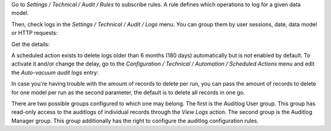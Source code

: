 Go to `Settings / Technical / Audit / Rules` to subscribe rules. A rule defines
which operations to log for a given data model.

.. image:: ../static/description/rule.png

Then, check logs in the `Settings / Technical / Audit / Logs` menu. You can
group them by user sessions, date, data model or HTTP requests:

.. image:: ../static/description/logs.png

Get the details:

.. image:: ../static/description/log.png

A scheduled action exists to delete logs older than 6 months (180 days)
automatically but is not enabled by default.
To activate it and/or change the delay, go to the
`Configuration / Technical / Automation / Scheduled Actions` menu and edit the
`Auto-vacuum audit logs` entry:

.. image:: ../static/description/autovacuum.png

In case you're having trouble with the amount of records to delete per run,
you can pass the amount of records to delete for one model per run as the second
parameter, the default is to delete all records in one go.

There are two possible groups configured to which one may belong. The first
is the Auditlog User group. This group has read-only access to the auditlogs of
individual records through the `View Logs` action. The second group is the
Auditlog Manager group. This group additionally has the right to configure the
auditlog configuration rules.

